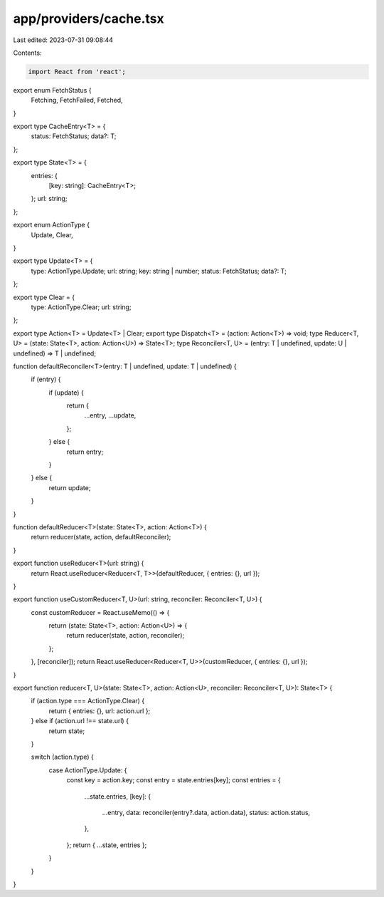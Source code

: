 app/providers/cache.tsx
=======================

Last edited: 2023-07-31 09:08:44

Contents:

.. code-block:: tsx

    import React from 'react';

export enum FetchStatus {
    Fetching,
    FetchFailed,
    Fetched,
}

export type CacheEntry<T> = {
    status: FetchStatus;
    data?: T;
};

export type State<T> = {
    entries: {
        [key: string]: CacheEntry<T>;
    };
    url: string;
};

export enum ActionType {
    Update,
    Clear,
}

export type Update<T> = {
    type: ActionType.Update;
    url: string;
    key: string | number;
    status: FetchStatus;
    data?: T;
};

export type Clear = {
    type: ActionType.Clear;
    url: string;
};

export type Action<T> = Update<T> | Clear;
export type Dispatch<T> = (action: Action<T>) => void;
type Reducer<T, U> = (state: State<T>, action: Action<U>) => State<T>;
type Reconciler<T, U> = (entry: T | undefined, update: U | undefined) => T | undefined;

function defaultReconciler<T>(entry: T | undefined, update: T | undefined) {
    if (entry) {
        if (update) {
            return {
                ...entry,
                ...update,
            };
        } else {
            return entry;
        }
    } else {
        return update;
    }
}

function defaultReducer<T>(state: State<T>, action: Action<T>) {
    return reducer(state, action, defaultReconciler);
}

export function useReducer<T>(url: string) {
    return React.useReducer<Reducer<T, T>>(defaultReducer, { entries: {}, url });
}

export function useCustomReducer<T, U>(url: string, reconciler: Reconciler<T, U>) {
    const customReducer = React.useMemo(() => {
        return (state: State<T>, action: Action<U>) => {
            return reducer(state, action, reconciler);
        };
    }, [reconciler]);
    return React.useReducer<Reducer<T, U>>(customReducer, { entries: {}, url });
}

export function reducer<T, U>(state: State<T>, action: Action<U>, reconciler: Reconciler<T, U>): State<T> {
    if (action.type === ActionType.Clear) {
        return { entries: {}, url: action.url };
    } else if (action.url !== state.url) {
        return state;
    }

    switch (action.type) {
        case ActionType.Update: {
            const key = action.key;
            const entry = state.entries[key];
            const entries = {
                ...state.entries,
                [key]: {
                    ...entry,
                    data: reconciler(entry?.data, action.data),
                    status: action.status,
                },
            };
            return { ...state, entries };
        }
    }
}


